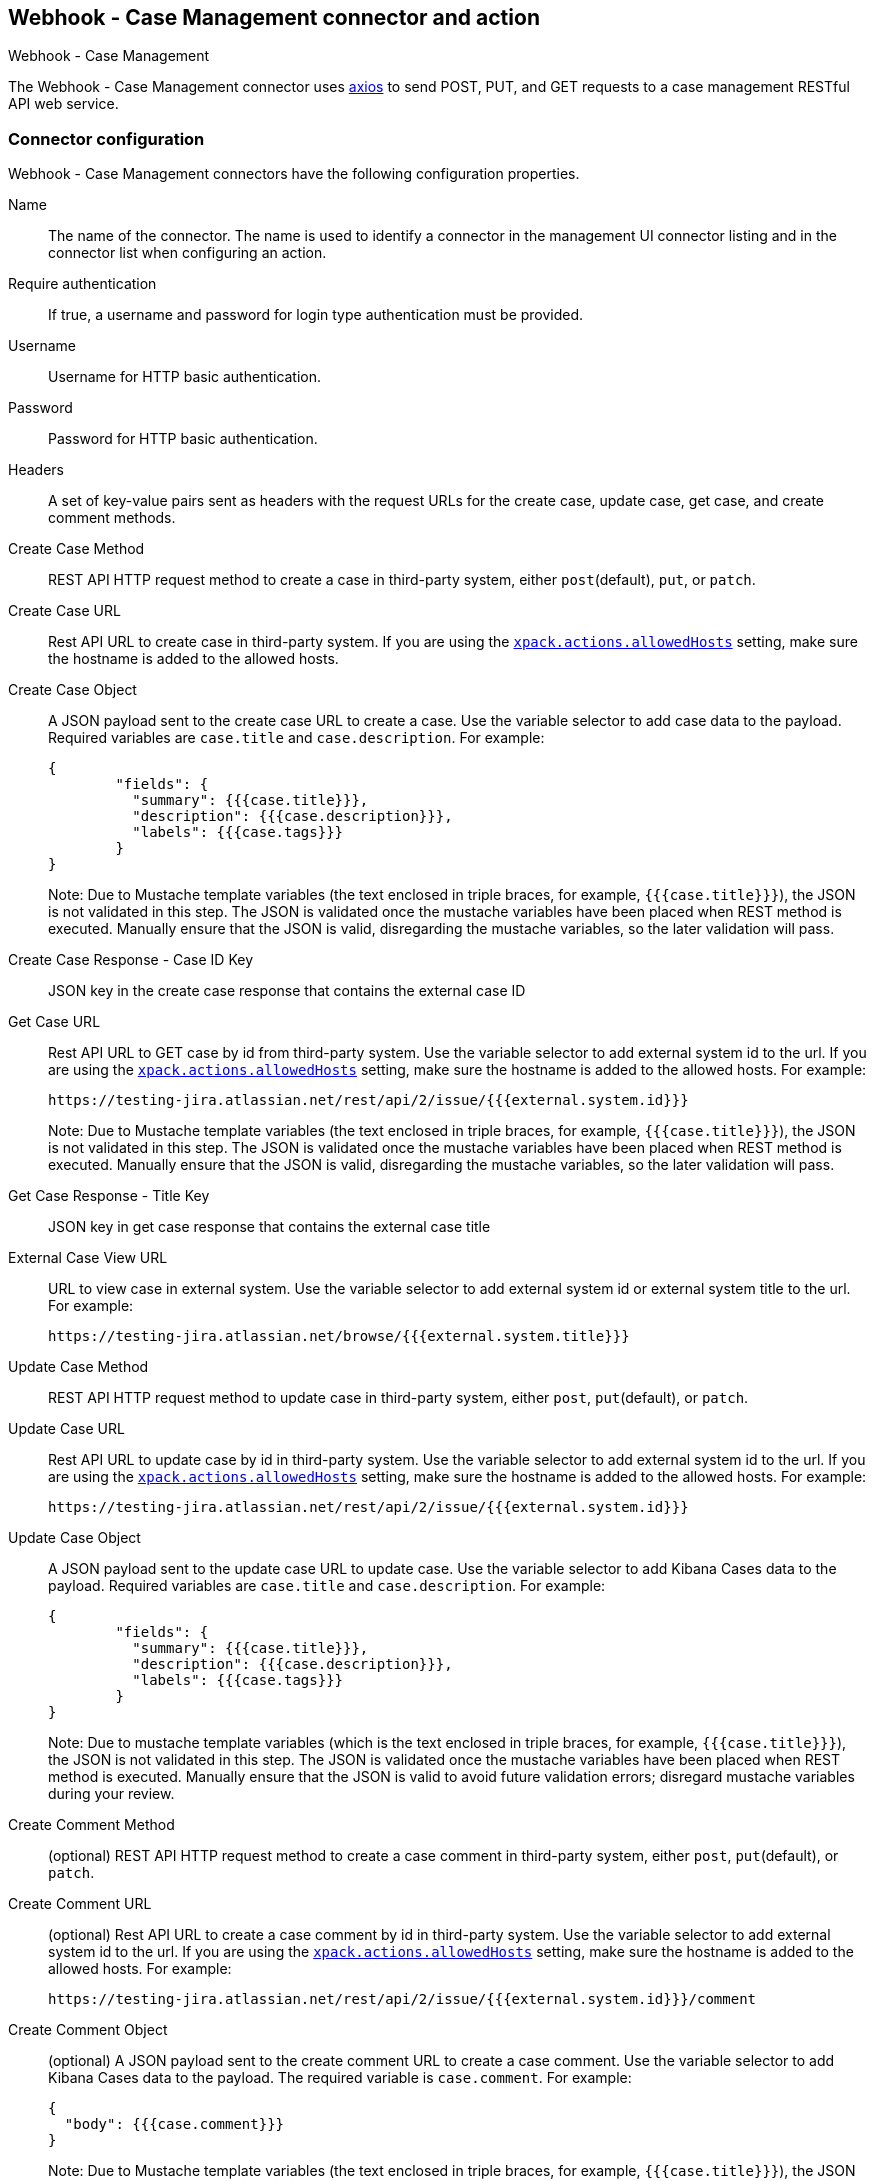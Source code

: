 [role="xpack"]
[[cases-webhook-action-type]]
== Webhook - Case Management connector and action
++++
<titleabbrev>Webhook - Case Management</titleabbrev>
++++

The Webhook - Case Management connector uses https://github.com/axios/axios[axios] to send POST, PUT, and GET requests to a case management RESTful API web service.

[float]
[[cases-webhook-connector-configuration]]
=== Connector configuration

Webhook - Case Management connectors have the following configuration properties.

Name::      The name of the connector. The name is used to identify a connector in the management UI connector listing and in the connector list when configuring an action.
Require authentication:: If true, a username and password for login type authentication must be provided.
Username::      Username for HTTP basic authentication.
Password::  Password for HTTP basic authentication.
Headers::   A set of key-value pairs sent as headers with the request URLs for the create case, update case, get case, and create comment methods.
Create Case Method::  REST API HTTP request method to create a case in third-party system, either `post`(default), `put`, or `patch`.
Create Case URL::       Rest API URL to create case in third-party system. If you are using the <<action-settings, `xpack.actions.allowedHosts`>> setting, make sure the hostname is added to the allowed hosts.
Create Case Object::      A JSON payload sent to the create case URL to create a case. Use the variable selector to add case data to the payload. Required variables are `case.title` and `case.description`. For example:
+
[source,json]
--
{
	"fields": {
	  "summary": {{{case.title}}},
	  "description": {{{case.description}}},
	  "labels": {{{case.tags}}}
	}
}
--
Note: Due to Mustache template variables (the text enclosed in triple braces, for example, `{{{case.title}}}`), the JSON is not validated in this step. The JSON is validated once the mustache variables have been placed when REST method is executed. Manually ensure that the JSON is valid, disregarding the mustache variables, so the later validation will pass.

Create Case Response - Case ID Key::   JSON key in the create case response that contains the external case ID
Get Case URL::       Rest API URL to GET case by id from third-party system. Use the variable selector to add external system id to the url. If you are using the <<action-settings, `xpack.actions.allowedHosts`>> setting, make sure the hostname is added to the allowed hosts. For example:
+
[source,text]
--
https://testing-jira.atlassian.net/rest/api/2/issue/{{{external.system.id}}}
--
Note: Due to Mustache template variables (the text enclosed in triple braces, for example, `{{{case.title}}}`), the JSON is not validated in this step. The JSON is validated once the mustache variables have been placed when REST method is executed. Manually ensure that the JSON is valid, disregarding the mustache variables, so the later validation will pass.

Get Case Response - Title Key::   JSON key in get case response that contains the external case title
External Case View URL::       URL to view case in external system. Use the variable selector to add external system id or external system title to the url. For example:
+
[source,text]
--
https://testing-jira.atlassian.net/browse/{{{external.system.title}}}
--
Update Case Method::  REST API HTTP request method to update case in third-party system, either `post`, `put`(default), or `patch`.
Update Case URL::       Rest API URL to update case by id in third-party system. Use the variable selector to add external system id to the url. If you are using the <<action-settings, `xpack.actions.allowedHosts`>> setting, make sure the hostname is added to the allowed hosts. For example:
+
[source,text]
--
https://testing-jira.atlassian.net/rest/api/2/issue/{{{external.system.id}}}
--
Update Case Object::      A JSON payload sent to the update case URL to update case. Use the variable selector to add Kibana Cases data to the payload. Required variables are `case.title` and `case.description`. For example:
+
[source,json]
--
{
	"fields": {
	  "summary": {{{case.title}}},
	  "description": {{{case.description}}},
	  "labels": {{{case.tags}}}
	}
}
--
Note: Due to mustache template variables (which is the text enclosed in triple braces, for example, `{{{case.title}}}`), the JSON is not validated in this step. The JSON is validated once the mustache variables have been placed when REST method is executed. Manually ensure that the JSON is valid to avoid future validation errors; disregard mustache variables during your review.
Create Comment Method::  (optional) REST API HTTP request method to create a case comment in third-party system, either `post`, `put`(default), or `patch`.
Create Comment URL::       (optional) Rest API URL to create a case comment by id in third-party system. Use the variable selector to add external system id to the url. If you are using the <<action-settings, `xpack.actions.allowedHosts`>> setting, make sure the hostname is added to the allowed hosts. For example:
+
[source,text]
--
https://testing-jira.atlassian.net/rest/api/2/issue/{{{external.system.id}}}/comment
--
Create Comment Object::      (optional) A JSON payload sent to the create comment URL to create a case comment. Use the variable selector to add Kibana Cases data to the payload. The required variable is `case.comment`. For example:
+
[source,json]
--
{
  "body": {{{case.comment}}}
}
--
Note: Due to Mustache template variables (the text enclosed in triple braces, for example, `{{{case.title}}}`), the JSON is not validated in this step. The JSON is validated once the mustache variables have been placed and when REST method is executed. We recommend manually ensuring that the JSON is valid, disregarding the mustache variables, so the later validation will pass.

[float]
[[cases-webhook-connector-networking-configuration]]
=== Connector networking configuration

Use the <<action-settings, action configuration settings>> to customize connector networking configurations, such as proxies, certificates, or TLS settings. You can set configurations that apply to all your connectors or use `xpack.actions.customHostSettings` to set per-host configurations.

[float]
[[Preconfigured-cases-webhook-configuration]]
=== Preconfigured connector type

[source,text]
--
 my-case-management-webhook:
   name: Case Management Webhook Connector
   actionTypeId: .cases-webhook
   config:
     hasAuth: true
     headers:
       'content-type': 'application/json'
     createIncidentUrl: 'https://testing-jira.atlassian.net/rest/api/2/issue'
     createIncidentMethod: 'post'
     createIncidentJson: '{"fields":{"summary":{{{case.title}}},"description":{{{case.description}}},"labels":{{{case.tags}}}'
     getIncidentUrl: 'https://testing-jira.atlassian.net/rest/api/2/issue/{{{external.system.id}}}'
     getIncidentResponseExternalTitleKey: 'key'
     viewIncidentUrl: 'https://testing-jira.atlassian.net/browse/{{{external.system.title}}}'
     updateIncidentUrl: 'https://testing-jira.atlassian.net/rest/api/2/issue/{{{external.system.id}}}'
     updateIncidentMethod: 'put'
     updateIncidentJson: '{"fields":{"summary":{{{case.title}}},"description":{{{case.description}}},"labels":{{{case.tags}}}'
     createCommentMethod: 'post',
     createCommentUrl: 'https://testing-jira.atlassian.net/rest/api/2/issue/{{{external.system.id}}}/comment',
     createCommentJson: '{"body": {{{case.comment}}}}',
   secrets:
     user: testuser
     password: passwordvalue
--

Config defines information for the connector type.

`hasAuth`:: A boolean that corresponds to *Requires authentication*. If `true`, this connector will require values for `user` and `password` inside the secrets configuration. Defaults to `true`.
`headers`:: A record<string, string> that corresponds to *Headers*.
`createIncidentUrl`:: A URL string that corresponds to *Create Case URL*.
`createIncidentMethod`:: A string that corresponds to *Create Case Method*.
`createIncidentJson`:: A stringified JSON with mustache variables that corresponds to *Create Case JSON*.
`createIncidentResponseKey`:: A string from the response body of the create case method that corresponds to the *External Service Id*.
`getIncidentUrl`:: A URL string with an *External Service Id* mustache variable that corresponds to *Get Case URL*.
`getIncidentResponseExternalTitleKey`:: A string from the response body of the get case method that corresponds to the *External Service Title*.
`viewIncidentUrl`:: A URL string with either the *External Service Id* or *External Service Title* mustache variable that corresponds to *View Case URL*.
`updateIncidentUrl`:: A URL string that corresponds to *Update Case URL*.
`updateIncidentMethod`:: A string that corresponds to *Update Case Method*.
`updateIncidentJson`:: A stringified JSON with mustache variables that corresponds to *Update Case JSON*.
`createCommentUrl`:: A URL string that corresponds to *Create Comment URL*.
`createCommentMethod`:: A string that corresponds to *Create Comment Method*.
`createCommentJson`:: A stringified JSON with mustache variables that corresponds to *Create Comment JSON*.


Secrets defines sensitive information for the connector type.

`user`:: A string that corresponds to *User*. Required if `hasAuth` is set to `true`.
`password`:: A string that corresponds to *Password*. Required if `hasAuth` is set to `true`.

[float]
[[define-cases-webhook-ui]]
=== Define connector in Stack Management

Define Webhook - Case Management connector properties.

[role="screenshot"]
image::management/connectors/images/cases-webhook-connector.gif[Webhook - Case Management connector]

Test Webhook - Case Management action parameters.

[role="screenshot"]
image::management/connectors/images/cases-webhook-test.gif[Webhook - Case Management params test]

[float]
[[cases-webhook-action-configuration]]
=== Action configuration

Webhook - Case Management actions have the following configuration properties.

Title:: A title for the issue. Is used for searching the contents of the knowledge base.
Description:: The details about the incident.
Labels:: The labels for the incident.
Additional comments:: Additional information for the client, such as how to troubleshoot the issue.


[float]
[[cases-webhook-connector-full-example]]
== Full Example with Third-Party System

In the following example, we connect the Webhook - Case Management Connector with a demo instance of {jira} (a third-party case management system). Refer to their https://developer.atlassian.com/cloud/jira/platform/rest/v2/api-group-issues/[API documentation] to learn how to create an issue.

_NOTE: If you want to connect with {jira} quickly, we recommend using the <<jira-action-type, preconfigured {jira} connector>>._

[float]
====  Step 1 - Set up connector

In the Webhook - Case Management connector create flyout, begin by entering a connector *Name*, for example, `Jira Test Connector`. Basic authentication will be used in this example, so keep the *Require authentication* option selected and enter the *Username* and *Password* for the test instance, for example, `test-user@elastic.co` and `notarealpassword`. We will not be setting any *Headers* for the requests.

[role="screenshot"]
image::management/connectors/images/cases-webhook-step1.png[Webhook - Case Management connector Step 1, {jira} example]

[float]
====  Step 2 - Create case

To find the required values for this step, refer to the {jira} https://developer.atlassian.com/cloud/jira/platform/rest/v2/api-group-issues/#api-rest-api-2-issue-post[Create issue method documentation].

{jira} create issue request method: `POST`

{jira} create issue request url: `/rest/api/2/issue`

{jira} create issue request body:
[source,json]
--
{
    "fields": {
        "summary": "Main order flow broken",
        "description": "Order entry fails when selecting supplier.",
        "labels": ["bugfix",  "blitz_test"],
        "project":{"key":"PROJ-123"},
        "issuetype":{"id":"10000"}
    }
}
--

{jira} create issue response body:
[source,json]
--
{
  "id": "10000",
  "key": "ED-24",
  "self": "https://your-domain.atlassian.net/rest/api/2/issue/10000",
  "transition": {
    "status": 200,
    "errorCollection": {
      "errorMessages": [],
      "errors": {}
    }
  }
}
--
In the following screen capture, we enter `POST` as the *Create Case Method* and `https://testing-jira.atlassian.net/rest/api/2/issue` as the **Create Case Url**. In our example {jira} instance, the project key is "ROC" and the issuetype id is "10024". We have entered the {jira} request JSON as the *Create Case Object*, updating the project key to "ROC" and the issuetype id to "10024". We then use the Case variable selector to enter where we will map the Kibana case title, Kibana case description, and Kibana case tags. The {jira} response body contains an ID with the JSON key of "id", so we enter `id` as the *Create Case Response - Case ID Key*.
[role="screenshot"]
image::management/connectors/images/cases-webhook-step2.gif[Webhook - Case Management connector Step 2, {jira} example]

[float]
====  Step 3 - Get case information

Next we'll need to look at {jira}'s https://developer.atlassian.com/cloud/jira/platform/rest/v2/api-group-issues/#api-rest-api-2-issue-issueidorkey-[Get issue method documentation] to find the values for this step. In the GET response JSON below, we thinned out some null and unrelated data so that we can focus on the fields we need.

{jira} get issue request url: `/rest/api/2/issue/{issueIdOrKey}`

{jira} get issue response body:
[source,json]
--
{
    "id": "71964",
    "self": "https://testing-jira.atlassian.net/rest/api/2/issue/71964",
    "key": "ROC-584",
    "fields": {
        "issuetype": {
            "self": "https://testing-jira.atlassian.net/rest/api/2/issuetype/10024",
            "id": "10024",
            "description": "An improvement or enhancement to an existing feature or task.",
            "name": "Improvement",
            "subtask": false,
            "avatarId": 10310,
            "hierarchyLevel": 0
        },
        "project": {
            "self": "https://testing-jira.atlassian.net/rest/api/2/project/10021",
            "id": "10021",
            "key": "ROC",
            "name": "ResponseOps Cases",
            "projectTypeKey": "software",
            "simplified": false
        },
        "created": "2022-08-02T16:52:20.554+0300",
        "priority": {
            "name": "Medium",
            "id": "3"
        },
        "labels": ["kibanaTag"],
        "updated": "2022-08-02T16:52:20.554+0300",
        "status": {
            "self": "https://testing-jira.atlassian.net/rest/api/2/status/10003",
            "description": "",
            "name": "To Do",
            "id": "10003",
            "statusCategory": {
                "self": "https://testing-jira.atlassian.net/rest/api/2/statuscategory/2",
                "id": 2,
                "key": "new",
                "colorName": "blue-gray",
                "name": "To Do"
            }
        },
        "description": "Kibana Description",
        "summary": "Kibana Title",
        "creator": {
            "self": "https://testing-jira.atlassian.net/rest/api/2/user?accountId=12345",
            "accountId": "12345",
            "emailAddress": "test-user@elastic.co",
            "displayName": "MLR-QA",
            "active": true,
            "timeZone": "Europe/Athens",
            "accountType": "atlassian"
        },
        "reporter": {
            "self": "https://testing-jira.atlassian.net/rest/api/2/user?accountId=12345",
            "accountId": "12345",
            "emailAddress": "test-user@elastic.co",
            "displayName": "MLR-QA",
            "active": true,
            "timeZone": "Europe/Athens",
            "accountType": "atlassian"
        },
        "comment": {
            "comments": [],
            "self": "https://testing-jira.atlassian.net/rest/api/2/issue/71964/comment",
            "maxResults": 0,
            "total": 0,
            "startAt": 0
        }
    }
}
--

To make the Get Case URL, we see we need `/rest/api/2/issue/{issueIdOrKey}`. We will fill in the value with the issue id, which we stored in the last step as *Create Case Response - Case ID Key*. Using the variable selector on the Get Case URL input, we can see the issue id is stored as a mustache value `{{{external.system.id}}}`. So our value for *Get Case URL* will be `https://testing-jira.atlassian.net/rest/api/2/issue/{{{external.system.id}}}`.

In the response JSON we can see the title of the case is "ROC-538". The key for this value is `key` so we enter `key` as the *Get Case Response External Title Key* value.

We also need the *External Case View URL*. https://support.atlassian.com/jira-software-cloud/docs/link-an-issue/[{jira}'s documentation] instructs you to get the link from the issue itself. The format for this link looks like `https://<user’s subdomain>.atlassian.net/browse/<issueKey>`. We mapped `key` to the *Get Case Response External Title Key* and using the variable selector on the *External Case View URL* input, we can see the issue key is stored as a mustache value `{{{external.system.title}}}`. Using this, the value for *External Case View URL* is `https://testing-jira.atlassian.net/browse/{{{external.system.title}}}`.
[role="screenshot"]
image::management/connectors/images/cases-webhook-step3.gif[Webhook - Case Management connector Step 3, {jira} example]

[float]
====  Step 4 - Comments and updates

In Step 4 we need to set the REST API data for updates and comments. Let's look at {jira}'s https://developer.atlassian.com/cloud/jira/platform/rest/v2/api-group-issues/#api-rest-api-2-issue-issueidorkey-put[Edit issue documentation].

{jira} update issue request method: `PUT`

{jira} update issue request url: `/rest/api/2/issue/{issueIdOrKey}`

{jira} update issue request body:
[source,json]
--
{
    "fields": {
        "summary": "Main order flow broken",
        "description": "Order entry fails when selecting supplier.",
        "labels": ["bugfix",  "blitz_test"],
        "project":{"key":"PROJ-123"},
        "issuetype":{"id":"10000"}
    }
}
--

In the screen capture below, on Step 4 we enter `PUT` as the *Update Case Method* and `https://testing-jira.atlassian.net/rest/api/2/issue/{{{external.system.id}}}` as the **Update Case Url** using the variable selector to insert the `{{{external.system.id}}}`. Just like the create case JSON, have entered the {jira} request JSON as the *Update Case Object*, updating the project key to "ROC" and the issuetype id to "10024". We then use the Case variable selector to enter where we will map the Kibana case title, Kibana case description, and Kibana case tags.
[role="screenshot"]
image::management/connectors/images/cases-webhook-step4a.gif[Webhook - Case Management connector Step 4 Update, {jira} example]

Lastly we will look at {jira}'s https://developer.atlassian.com/cloud/jira/platform/rest/v2/api-group-issue-comments/#api-rest-api-2-issue-issueidorkey-comment-post[Add comment documentation] to fill out the optional comment REST fields.

{jira} create comment request method: `POST`

{jira} create comment request url: `/rest/api/2/issue/{issueIdOrKey}/comment`

{jira} create comment request body:
[source,json]
--
{
    "body": "Lorem ipsum dolor sit amet."
}
--

In the following screen capture, we enter `POST` as the *Create Comment Method* and `https://testing-jira.atlassian.net/rest/api/2/issue/{{{external.system.id}}}/comment` as the **Create Comment Url** using the variable selector to insert the `{{{external.system.id}}}`. We enter the {jira} request JSON as the *Create Comment Object*, using the case variable selector to enter where we will map the case comment.
[role="screenshot"]
image::management/connectors/images/cases-webhook-step4b.gif[Webhook - Case Management connector Step 4 Comments, {jira} example]

[float]
[[cases-webhook-example-implementation]]
=== Implement connector in Kibana Cases
Let's take a look at how our new Webhook - Case Management connector works within the case workflow.

[float]
====  Create a case
[role="screenshot"]
image::management/connectors/images/cases-webhook-create.gif[Webhook - Case Management connector Create, {jira} example]

[float]
====  Update and comment on a case
[role="screenshot"]
image::management/connectors/images/cases-webhook-update.gif[Webhook - Case Management connector Update, {jira} example]
